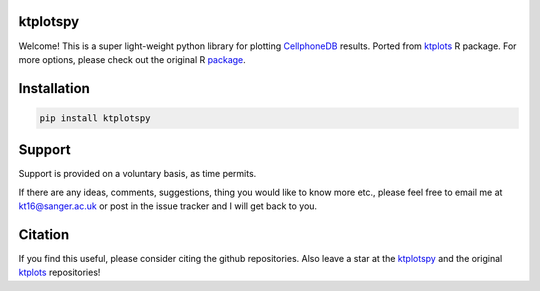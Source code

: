 |Docs| |Master| |MasterTest| |CodeCov|

ktplotspy
---------

Welcome! This is a super light-weight python library for plotting 
`CellphoneDB <https://www.github.com/ventolab/CellphoneDB/>`__ results. Ported from 
`ktplots <https://www.github.com/zktuong/ktplots/>`__ R package. For more options, 
please check out the original R 
`package <https://www.github.com/zktuong/ktplots/>`__.

Installation
------------

.. code:: bash

    pip install ktplotspy


Support
-------

Support is provided on a voluntary basis, as time permits.

If there are any ideas, comments, suggestions, thing you would like to
know more etc., please feel free to email me at kt16@sanger.ac.uk or
post in the issue tracker and I will get back to you.

Citation
--------

If you find this useful, please consider citing the github repositories. Also leave a star at the 
`ktplotspy <https://www.github.com/zktuong/ktplotspy/>`__ and the original
`ktplots <https://www.github.com/zktuong/ktplots/>`__ repositories!

.. |Docs| image:: https://readthedocs.org/projects/ktplotspy/badge/?version=latest
   :target: https://ktplotspy.readthedocs.io/en/latest/?badge=latest
.. |PyPI| image:: https://img.shields.io/pypi/v/ktplotspy?logo=PyPI
   :target: https://pypi.org/project/ktplotspy/
.. |Master| image:: https://byob.yarr.is/zktuong/ktplotspy/version
   :target: https://github.com/zktuong/ktplotspy/tree/master
.. |MasterTest| image:: https://github.com/zktuong/ktplotspy/workflows/tests/badge.svg?branch=master
   :target: https://github.com/zktuong/ktplotspy/actions/workflows/tests.yml
.. |CodeCov| image:: https://codecov.io/gh/zktuong/ktplotspy/branch/master/graph/badge.svg?token=661BMU1FBO
   :target: https://codecov.io/gh/zktuong/ktplotspy

